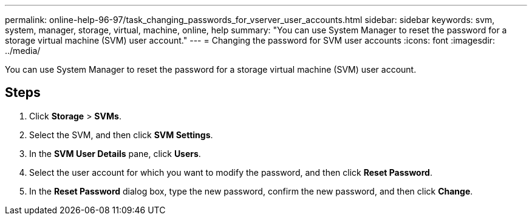 ---
permalink: online-help-96-97/task_changing_passwords_for_vserver_user_accounts.html
sidebar: sidebar
keywords: svm, system, manager, storage, virtual, machine, online, help
summary: "You can use System Manager to reset the password for a storage virtual machine (SVM) user account."
---
= Changing the password for SVM user accounts
:icons: font
:imagesdir: ../media/

[.lead]
You can use System Manager to reset the password for a storage virtual machine (SVM) user account.

== Steps

. Click *Storage* > *SVMs*.
. Select the SVM, and then click *SVM Settings*.
. In the *SVM User Details* pane, click *Users*.
. Select the user account for which you want to modify the password, and then click *Reset Password*.
. In the *Reset Password* dialog box, type the new password, confirm the new password, and then click *Change*.

